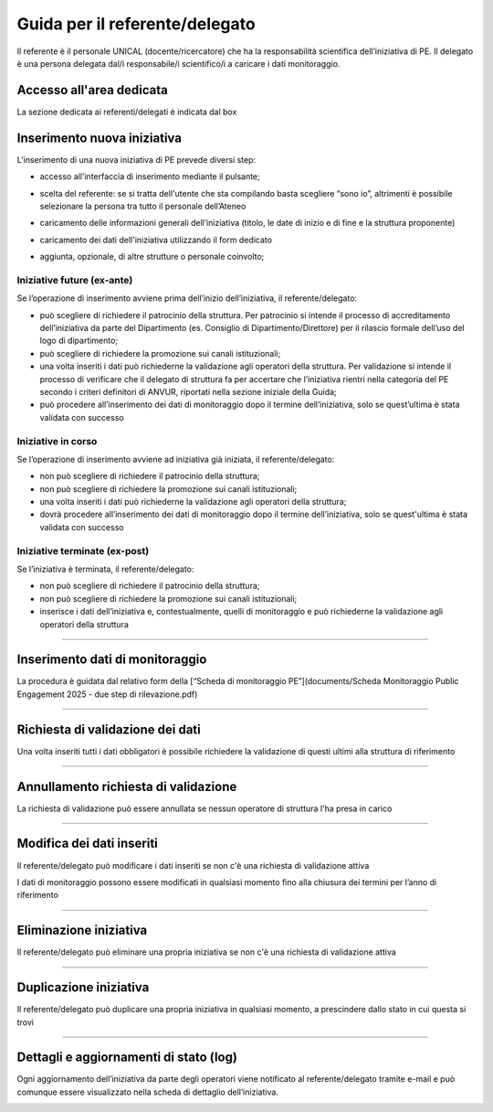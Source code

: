 .. kpi.unical.it - Public Engagement monitoring documentation master file, created by
   sphinx-quickstart on Thu Mar 27 17:35:26 2025.
   You can adapt this file completely to your liking, but it should at least
   contain the root `toctree` directive.

Guida per il referente/delegato
===============================

Il referente è il personale UNICAL (docente/ricercatore) che ha la responsabilità scientifica dell’iniziativa di PE. Il delegato è una persona delegata dal/i responsabile/i scientifico/i a caricare i dati monitoraggio.


Accesso all'area dedicata
****************************

La sezione dedicata ai referenti/delegati è indicata dal box

.. image:: images/referente/box_home.png


Inserimento nuova iniziativa
****************************

L’inserimento di una nuova iniziativa di PE prevede diversi step:

* accesso all'interfaccia di inserimento mediante il pulsante;

  .. image:: images/referente/add_new.png

* scelta del referente: se si tratta dell'utente che sta compilando basta scegliere “sono io”, altrimenti è possibile selezionare la persona tra tutto il personale dell’Ateneo

  .. image:: images/referente/choose_referent.png

* caricamento delle informazioni generali dell’iniziativa (titolo, le date di inizio e di fine e la struttura proponente)

  .. image:: images/referente/basic_data.png

* caricamento dei dati dell'iniziativa utilizzando il form dedicato

  .. image:: images/referente/buttons_data.png

* aggiunta, opzionale, di altre strutture o personale coinvolto;

  .. image:: images/referente/buttons_involved_entities.png


Iniziative future (ex-ante)
---------------------------

Se l’operazione di inserimento avviene prima dell’inizio dell’iniziativa, il referente/delegato:

* può scegliere di richiedere il patrocinio della struttura. Per patrocinio si intende il processo di accreditamento dell’iniziativa da parte del Dipartimento (es. Consiglio di Dipartimento/Direttore) per il rilascio formale dell’uso del logo di dipartimento;
* può scegliere di richiedere la promozione sui canali istituzionali;
* una volta inseriti i dati può richiederne la validazione agli operatori della struttura. Per validazione si intende il processo di verificare che il delegato di struttura fa per accertare che l’iniziativa rientri nella categoria del PE secondo i criteri definitori di ANVUR, riportati nella sezione iniziale della Guida;
* può procedere all’inserimento dei dati di monitoraggio dopo il termine dell’iniziativa, solo se quest’ultima è stata validata con successo


Iniziative in corso
-------------------

Se l’operazione di inserimento avviene ad iniziativa già iniziata, il referente/delegato:

* non può scegliere di richiedere il patrocinio della struttura;
* non può scegliere di richiedere la promozione sui canali istituzionali;
* una volta inseriti i dati può richiederne la validazione agli operatori della struttura;
* dovrà procedere all’inserimento dei dati di monitoraggio dopo il termine dell’iniziativa, solo se quest'ultima è stata validata con successo


Iniziative terminate (ex-post)
------------------------------

Se l’iniziativa è terminata, il referente/delegato:

* non può scegliere di richiedere il patrocinio della struttura;
* non può scegliere di richiedere la promozione sui canali istituzionali;
* inserisce i dati dell’iniziativa e, contestualmente, quelli di monitoraggio e può richiederne la validazione agli operatori della struttura


----------


Inserimento dati di monitoraggio
********************************

La procedura è guidata dal relativo form della [“Scheda di monitoraggio PE”](documents/Scheda Monitoraggio Public Engagement 2025 - due step di rilevazione.pdf)

.. image:: images/referente/buttons_monitoring.png


----------


Richiesta di validazione dei dati
*********************************

Una volta inseriti tutti i dati obbligatori è possibile richiedere la
validazione di questi ultimi alla struttura di riferimento

.. image:: images/referente/buttons_validation_request.png


----------


Annullamento richiesta di validazione
*************************************

La richiesta di validazione può essere annullata se nessun operatore di struttura
l'ha presa in carico

.. image:: images/referente/buttons_validation_request_cancel.png


----------


Modifica dei dati inseriti
**************************

Il referente/delegato può modificare i dati inseriti se non c'è una
richiesta di validazione attiva

.. image:: images/referente/buttons_edit.png


I dati di monitoraggio possono essere modificati in qualsiasi momento
fino alla chiusura dei termini per l’anno di riferimento

.. image:: images/referente/buttons_monitoring_edit.png


----------


Eliminazione iniziativa
***********************

Il referente/delegato può eliminare una propria iniziativa se non c'è una
richiesta di validazione attiva

.. image:: images/referente/buttons_delete.png


----------


Duplicazione iniziativa
***********************

Il referente/delegato può duplicare una propria iniziativa in qualsiasi
momento, a prescindere dallo stato in cui questa si trovi

.. image:: images/referente/buttons_clone.png


----------


Dettagli e aggiornamenti di stato (log)
***************************************

Ogni aggiornamento dell’iniziativa da parte degli operatori viene notificato
al referente/delegato tramite e-mail e può comunque essere visualizzato
nella scheda di dettaglio dell’iniziativa.


.. image:: images/referente/event_log.png

